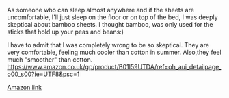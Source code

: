 #+BEGIN_COMMENT
.. title: Bamboo Sheets
.. slug: 2018-11-15-bamboo-sheets
.. date: 2018-11-15 11:59:33 GMT
.. tags: whateverworks
.. category:
.. link:
.. description
.. type: text
#+END_COMMENT
As someone who can sleep almost anywhere and if the sheets are uncomfortable,
I'll just sleep on the floor or on top of the bed, I was deeply skeptical about
bamboo sheets. I thought bamboo, was only used for the sticks that hold up your
peas and beans:)

I have to admit that I was completely wrong to be so skeptical. They are very
comfortable, feeling much cooler than cotton in summer. Also,they feel much
"smoother" than cotton.
https://www.amazon.co.uk/gp/product/B01I59UTDA/ref=oh_aui_detailpage_o00_s00?ie=UTF8&psc=1

[[https://amzn.to/2H7ZkYq][Amazon link]]
